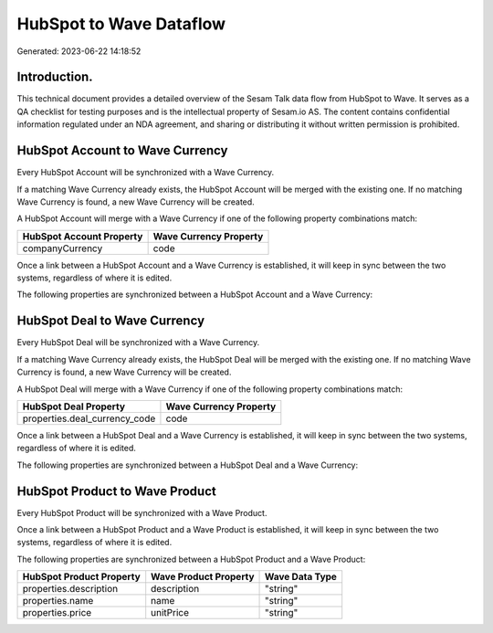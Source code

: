 ========================
HubSpot to Wave Dataflow
========================

Generated: 2023-06-22 14:18:52

Introduction.
------------

This technical document provides a detailed overview of the Sesam Talk data flow from HubSpot to Wave. It serves as a QA checklist for testing purposes and is the intellectual property of Sesam.io AS. The content contains confidential information regulated under an NDA agreement, and sharing or distributing it without written permission is prohibited.

HubSpot Account to Wave Currency
--------------------------------
Every HubSpot Account will be synchronized with a Wave Currency.

If a matching Wave Currency already exists, the HubSpot Account will be merged with the existing one.
If no matching Wave Currency is found, a new Wave Currency will be created.

A HubSpot Account will merge with a Wave Currency if one of the following property combinations match:

.. list-table::
   :header-rows: 1

   * - HubSpot Account Property
     - Wave Currency Property
   * - companyCurrency
     - code

Once a link between a HubSpot Account and a Wave Currency is established, it will keep in sync between the two systems, regardless of where it is edited.

The following properties are synchronized between a HubSpot Account and a Wave Currency:

.. list-table::
   :header-rows: 1

   * - HubSpot Account Property
     - Wave Currency Property
     - Wave Data Type


HubSpot Deal to Wave Currency
-----------------------------
Every HubSpot Deal will be synchronized with a Wave Currency.

If a matching Wave Currency already exists, the HubSpot Deal will be merged with the existing one.
If no matching Wave Currency is found, a new Wave Currency will be created.

A HubSpot Deal will merge with a Wave Currency if one of the following property combinations match:

.. list-table::
   :header-rows: 1

   * - HubSpot Deal Property
     - Wave Currency Property
   * - properties.deal_currency_code
     - code

Once a link between a HubSpot Deal and a Wave Currency is established, it will keep in sync between the two systems, regardless of where it is edited.

The following properties are synchronized between a HubSpot Deal and a Wave Currency:

.. list-table::
   :header-rows: 1

   * - HubSpot Deal Property
     - Wave Currency Property
     - Wave Data Type


HubSpot Product to Wave Product
-------------------------------
Every HubSpot Product will be synchronized with a Wave Product.

Once a link between a HubSpot Product and a Wave Product is established, it will keep in sync between the two systems, regardless of where it is edited.

The following properties are synchronized between a HubSpot Product and a Wave Product:

.. list-table::
   :header-rows: 1

   * - HubSpot Product Property
     - Wave Product Property
     - Wave Data Type
   * - properties.description
     - description
     - "string"
   * - properties.name
     - name
     - "string"
   * - properties.price
     - unitPrice
     - "string"

